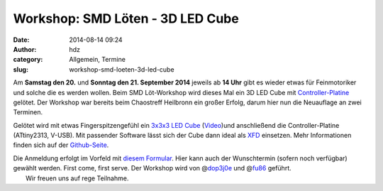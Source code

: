 Workshop: SMD Löten - 3D LED Cube
#################################
:date: 2014-08-14 09:24
:author: hdz
:category: Allgemein, Termine
:slug: workshop-smd-loeten-3d-led-cube

|miniledcube-smd|\ Am **Samstag den 20.** und **Sonntag den 21. September 2014** jeweils ab **14 Uhr** gibt es wieder etwas für Feinmotoriker und solche die es werden wollen. Beim SMD Löt-Workshop wird dieses Mal ein 3D LED Cube mit `Controller-Platine <https://github.com/okoyono/mini-led-cube>`__ gelötet. Der Workshop war bereits beim Chaostreff Heilbronn ein großer Erfolg, darum hier nun die Neuauflage an zwei Terminen.

Gelötet wird mit etwas Fingerspitzengefühl ein `3x3x3 LED
Cube <https://github.com/okoyono/mini-led-cube/blob/master/doc/threedvis/threedvis.stl>`__
(`Video <https://www.youtube.com/watch?v=Zgql8C2YfYU>`__)und
anschließend die Controller-Platine (ATtiny2313, V-USB). Mit passender
Software lässt sich der Cube dann ideal als
`XFD <https://www.google.de/search?q=extreme+feedback+device>`__
einsetzen. Mehr Informationen finden sich auf der
`Github-Seite <https://github.com/okoyono/mini-led-cube>`__.

| Die Anmeldung erfolgt im Vorfeld mit `diesem Formular <https://docs.google.com/forms/d/1yszLRmMnW8-I_shnDqQHrj8FbeObIm994rwhcs4pUbA/viewform>`__. Hier kann auch der Wunschtermin (sofern noch verfügbar) gewählt werden. First come, first serve. Der Workshop wird von @\ `dop3j0e <https://twitter.com/dop3j0e>`__ und @\ `fu86 <https://twitter.com/fu86>`__ geführt.
|  Wir freuen uns auf rege Teilnahme.

.. |miniledcube-smd| image:: http://shackspace.de/wp-content/uploads/2014/08/miniledcube-smd-300x198.png
   :target: http://shackspace.de/wp-content/uploads/2014/08/miniledcube-smd.png


